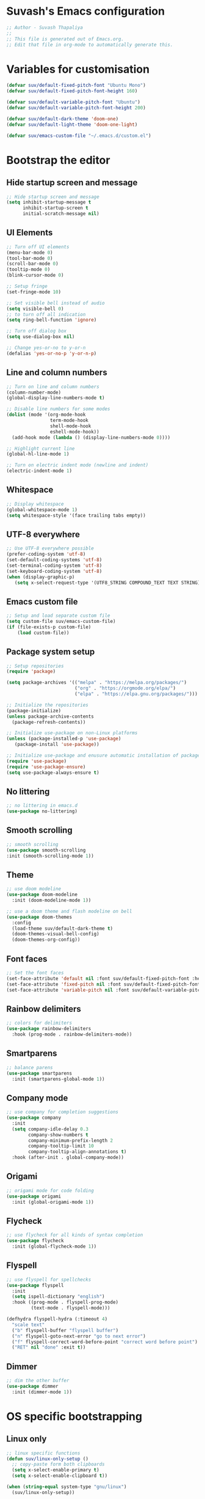 #+PROPERTY: header-args:emacs-lisp :tangle ./init.el :mkdirp yes

* Suvash's Emacs configuration

#+begin_src emacs-lisp
;; Author - Suvash Thapaliya
;;
;; This file is generated out of Emacs.org.
;; Edit that file in org-mode to automatically generate this.
#+end_src

* Variables for customisation

#+begin_src emacs-lisp
(defvar suv/default-fixed-pitch-font "Ubuntu Mono")
(defvar suv/default-fixed-pitch-font-height 160)

(defvar suv/default-variable-pitch-font "Ubuntu")
(defvar suv/default-variable-pitch-font-height 200)

(defvar suv/default-dark-theme 'doom-one)
(defvar suv/default-light-theme 'doom-one-light)

(defvar suv/emacs-custom-file "~/.emacs.d/custom.el")
#+end_src

* Bootstrap the editor

** Hide startup screen and message

#+begin_src emacs-lisp
;; Hide startup screen and message
(setq inhibit-startup-message t
      inhibit-startup-screen t
      initial-scratch-message nil)
#+end_src

** UI Elements

#+begin_src emacs-lisp
;; Turn off UI elements
(menu-bar-mode 0)
(tool-bar-mode 0)
(scroll-bar-mode 0)
(tooltip-mode 0)
(blink-cursor-mode 0)

;; Setup fringe
(set-fringe-mode 10)

;; Set visible bell instead of audio
(setq visible-bell 0)
;; to turn off all indication
(setq ring-bell-function 'ignore)

;; Turn off dialog box
(setq use-dialog-box nil)

;; Change yes-or-no to y-or-n
(defalias 'yes-or-no-p 'y-or-n-p)
#+end_src

** Line and column numbers

#+begin_src emacs-lisp
;; Turn on line and column numbers
(column-number-mode)
(global-display-line-numbers-mode t)

;; Disable line numbers for some modes
(dolist (mode '(org-mode-hook
                term-mode-hook
                shell-mode-hook
                eshell-mode-hook))
  (add-hook mode (lambda () (display-line-numbers-mode 0))))

;; Highlight current line
(global-hl-line-mode 1)

;; Turn on electric indent mode (newline and indent)
(electric-indent-mode 1)
#+end_src

** Whitespace

#+begin_src emacs-lisp
;; Display whitespace
(global-whitespace-mode 1)
(setq whitespace-style '(face trailing tabs empty))
#+end_src

** UTF-8 everywhere

#+begin_src emacs-lisp
;; Use UTF-8 everywhere possible
(prefer-coding-system 'utf-8)
(set-default-coding-systems 'utf-8)
(set-terminal-coding-system 'utf-8)
(set-keyboard-coding-system 'utf-8)
(when (display-graphic-p)
   (setq x-select-request-type '(UTF8_STRING COMPOUND_TEXT TEXT STRING)))
#+end_src

** Emacs custom file

#+begin_src emacs-lisp
;; Setup and load separate custom file
(setq custom-file suv/emacs-custom-file)
(if (file-exists-p custom-file)
    (load custom-file))
#+end_src

** Package system setup

#+begin_src emacs-lisp
;; Setup repositories
(require 'package)

(setq package-archives '(("melpa" . "https://melpa.org/packages/")
                         ("org" . "https://orgmode.org/elpa/")
                         ("elpa" . "https://elpa.gnu.org/packages/")))

;; Initialize the repositories
(package-initialize)
(unless package-archive-contents
  (package-refresh-contents))

;; Initialize use-package on non-Linux platforms
(unless (package-installed-p 'use-package)
   (package-install 'use-package))

;; Initialize use-package and enusure automatic installation of packages
(require 'use-package)
(require 'use-package-ensure)
(setq use-package-always-ensure t)

#+end_src

** No littering

#+begin_src emacs-lisp
;; no littering in emacs.d
(use-package no-littering)
#+end_src

** Smooth scrolling

#+begin_src emacs-lisp
;; smooth scrolling
(use-package smooth-scrolling
:init (smooth-scrolling-mode 1))
#+end_src

** Theme

#+begin_src emacs-lisp
;; use doom modeline
(use-package doom-modeline
  :init (doom-modeline-mode 1))

;; use a doom theme and flash modeline on bell
(use-package doom-themes
  :config
  (load-theme suv/default-dark-theme t)
  (doom-themes-visual-bell-config)
  (doom-themes-org-config))
#+end_src

** Font faces

#+begin_src emacs-lisp
;; Set the font faces
(set-face-attribute 'default nil :font suv/default-fixed-pitch-font :height suv/default-fixed-pitch-font-height)
(set-face-attribute 'fixed-pitch nil :font suv/default-fixed-pitch-font :height suv/default-fixed-pitch-font-height)
(set-face-attribute 'variable-pitch nil :font suv/default-variable-pitch-font :height suv/default-variable-pitch-font-height)
#+end_src

** Rainbow delimiters

#+begin_src emacs-lisp
;; colors for delimiters
(use-package rainbow-delimiters
  :hook (prog-mode . rainbow-delimiters-mode))
#+end_src

** Smartparens

#+begin_src emacs-lisp
;; balance parens
(use-package smartparens
  :init (smartparens-global-mode 1))
#+end_src

** Company mode

#+begin_src emacs-lisp
;; use company for completion suggestions
(use-package company
  :init
  (setq company-idle-delay 0.3
        company-show-numbers t
        company-minimum-prefix-length 2
        company-tooltip-limit 10
        company-tooltip-align-annotations t)
  :hook (after-init . global-company-mode))
#+end_src

** Origami

#+begin_src emacs-lisp
;; origami mode for code folding
(use-package origami
  :init (global-origami-mode 1))
#+end_src

** Flycheck

#+begin_src emacs-lisp
;; use flycheck for all kinds of syntax completion
(use-package flycheck
  :init (global-flycheck-mode 1))
#+end_src

** Flyspell

#+begin_src emacs-lisp
;; use flyspell for spellchecks
(use-package flyspell
  :init
  (setq ispell-dictionary "english")
  :hook ((prog-mode . flyspell-prog-mode)
         (text-mode . flyspell-mode)))

(defhydra flyspell-hydra (:timeout 4)
  "scale text"
  ("b" flyspell-buffer "flyspell buffer")
  ("n" flyspell-goto-next-error "go to next error")
  ("f" flyspell-correct-word-before-point "correct word before point")
  ("RET" nil "done" :exit t))
#+end_src

** Dimmer

#+begin_src emacs-lisp
;; dim the other buffer
(use-package dimmer
  :init (dimmer-mode 1))
#+end_src

* OS specific bootstrapping
** Linux only

#+begin_src emacs-lisp
;; linux specific functions
(defun suv/linux-only-setup ()
  ;; copy-paste form both clipboards
  (setq x-select-enable-primary t)
  (setq x-select-enable-clipboard t))

(when (string-equal system-type "gnu/linux")
  (suv/linux-only-setup))
#+end_src

** Darwin only

#+begin_src emacs-lisp
;; macos only functions
(defun suv/copy-from-macos ()
  (shell-command-to-string "pbpaste"))

(defun suv/paste-to-macos (text &optional push)
  (let ((process-connection-type nil))
    (let ((proc (start-process "pbcopy" "*Messages*" "pbcopy")))
      (process-send-string proc text)
      (process-send-eof proc))))

(defun suv/remap-macos-modifier-keys ()
  ;;(setq mac-function-modifier 'hyper)
  ;;(setq mac-control-modifier 'control)
  ;;(setq mac-command-modifier 'meta)
  ;;(setq mac-option-modifier 'alt)
  ;;(setq mac-right-option-modifier 'super)
  ;;(setq mac-right-command-modifier nil)
  ;;(setq mac-right-control-modifier nil)
  (message "No keys remapped"))

(defun suv/darwin-only-setup ()
  (setq interprogram-cut-function 'suv/paste-to-macos)
  (setq interprogram-paste-function 'suv/copy-from-macos)
  (suv/remap-macos-modifier-keys))

(when (string-equal system-type "darwin")
  (suv/darwin-only-setup))
#+end_src

* Keybinding system

** Global keybindings

#+begin_src emacs-lisp
;; some global keybindings
(global-set-key (kbd "<escape>") 'keyboard-escape-quit)
(global-set-key (kbd "C-;") 'comment-or-uncomment-region)
#+end_src

** Counsel and Ivy

#+begin_src emacs-lisp
;; setup counsel
(use-package counsel
  :bind (("M-x" . counsel-M-x)
	 ("C-x b" . counsel-switch-buffer)
         ("C-x C-f" . counsel-find-file)
         ("C-h v" . counsel-describe-variable)
         ("C-h f" . counsel-describe-function)
         :map minibuffer-local-map
         ("C-r" . 'counsel-minibuffer-history))
  :config
  (setq ivy-initial-inputs-alist nil))

;; setup ivy
(use-package ivy
  :after counsel
  :diminish
  :bind (("C-s" . swiper-isearch))
  :config
  (ivy-mode 1)
  (setq ivy-use-virtual-buffers t
	ivy-count-format "%d/%d "))

;; setup ivy-rich
(use-package ivy-rich
  :after ivy
  :init (ivy-rich-mode 1))
#+end_src

** Which key

#+begin_src emacs-lisp
;; setup which-key
(use-package which-key
  :init (which-key-mode)
  :diminish
  :config
  (setq which-key-idle-delay 0.1))
#+end_src

** Helpful

#+begin_src emacs-lisp
;; helpful package
(use-package helpful
  :custom
  (counsel-describe-function-function #'helpful-callable)
  (counsel-describe-variable-function #'helpful-variable)
  :bind
  ([remap describe-function] . counsel-describe-function)
  ([remap describe-command] . helpful-command)
  ([remap describe-variable] . counsel-describe-variable)
  ([remap describe-key] . helpful-key))
#+end_src

** Evil

#+begin_src emacs-lisp
;; needed for undo/redo properly in evil
(use-package undo-tree
  :init (global-undo-tree-mode))

;; evil config
(use-package evil
  :after undo-tree
  :init
  ;; some evil settings
  (setq evil-move-cursor-back nil)
  (setq evil-emacs-state-cursor '("white" box))
  (setq evil-normal-state-cursor '("green" box))
  (setq evil-insert-state-cursor '("yellow" bar))
  (setq evil-visual-state-cursor '("orange" box))
  (setq evil-replace-state-cursor '("red" box))
  (setq evil-operator-state-cursor '("red" hollow))
  ;; expected by evil-collection
  (setq evil-want-integration t)
  (setq evil-want-keybinding nil)
  :config
  (evil-mode 1)
  (evil-set-undo-system 'undo-tree)
  (define-key evil-insert-state-map (kbd "C-g") 'evil-normal-state)
  (evil-global-set-key 'motion "j" 'evil-next-visual-line)
  (evil-global-set-key 'motion "k" 'evil-previous-visual-line)

  (evil-set-initial-state 'messages-buffer-mode 'normal))

;; use evil in more modes
(use-package evil-collection
  :after evil
  :config
  (evil-collection-init))
#+end_src

** General - Leader definer

#+begin_src emacs-lisp
;; general config
(use-package general
  :after evil
  :config
  (general-create-definer suv/define-leader-keys
    :keymaps '(normal insert visual emacs)
    :prefix "SPC"
    :non-normal-prefix "C-SPC"))
#+end_src

** Hydra

#+begin_src emacs-lisp
;; hydra
(use-package hydra)
;; and ivy-hydra
(use-package ivy-hydra)
#+end_src

** Text scaling

#+begin_src emacs-lisp
;; custom hydra
(defhydra text-scale-hydra (:timeout 4)
  "scale text"
  ("a" text-scale-decrease "smaller")
  ("s" text-scale-increase "larger")
  ("RET" nil "done" :exit t))
#+end_src

** Dark/Light theme

#+begin_src emacs-lisp
;; load light theme
(defun suv/load-light-theme ()
  (interactive)
  (load-theme suv/default-light-theme t))

;; load dark theme
(defun suv/load-dark-theme ()
  (interactive)
  (load-theme suv/default-dark-theme t))

;; leader keys for theme switching
(suv/define-leader-keys
  "t"  '(:ignore t :which-key "load light/dark theme")
  "tl" '(suv/load-light-theme :which-key "Light theme")
  "td" '(suv/load-dark-theme :which-key "Dark theme"))
#+end_src

** Dumb jump

#+begin_src emacs-lisp
(use-package dumb-jump)

(defhydra dumb-jump-hydra (:color blue :columns 3)
    "Dumb Jump"
    ("g" dumb-jump-go "Go")
    ("o" dumb-jump-go-other-window "Other window")
    ("e" dumb-jump-go-prefer-external "Go external")
    ("x" dumb-jump-go-prefer-external-other-window "Go external other window")
    ("i" dumb-jump-go-prompt "Prompt")
    ("l" dumb-jump-quick-look "Quick look")
    ("b" dumb-jump-back "Back"))
#+end_src

* Project system
** Projectile + Counsel

#+begin_src emacs-lisp
;; use projectile
(use-package projectile
  :diminish projectile-mode
  :custom ((projectile-completion-system 'ivy))
  :bind-keymap
  ("C-c p" . projectile-command-map)
  :init
  (projectile-global-mode 1)
  (when (file-directory-p "~/projects")
    (setq projectile-project-search-path '("~/projects"))))

;; use counsel projectile integration
(use-package counsel-projectile
  :config (counsel-projectile-mode))
#+end_src

** Projectile leader keys

#+begin_src emacs-lisp
;; leader keys for projectile
(suv/define-leader-keys
  "p"  '(:ignore t :which-key "projectile")
  "ps" '(projectile-switch-project :which-key "switch project")
  "pb" '(projectile-switch-to-buffer :which-key "switch buffer")
  "pf" '(projectile-find-file :which-key "find file")
  "pF" '(projectile-find-file-other-window :which-key "find file(other window)")
  "pd" '(projectile-dired :which-key "load dired")
  "pr" '(counsel-projectile-rg :which-key "search(ripgrep)")
  "pk" '(projectile-kill-buffers :which-key "kill buffers"))
#+end_src

** Direnv (envrc) integration

#+begin_src emacs-lisp
;; direnv integration
(use-package envrc
  :init (envrc-global-mode))
#+end_src

** Deadgrep (via ripgrep) search

#+begin_src emacs-lisp
;; for search using ripgrep
(use-package deadgrep)

(suv/define-leader-keys
  "r"  '(:ignore t :which-key "ripgrep search")
  "rg" '(deadgrep :which-key "search pattern")
  "rk" '(deadgrep-kill-all-buffers :which-key "kill open deadgrep buffers"))
#+end_src

* Version control
** Magit

#+begin_src emacs-lisp
;; use magit
(use-package magit)

(suv/define-leader-keys
  "g"  '(:ignore t :which-key "git (via magit)")
  "gs" '(magit-status :which-key "status"))
#+end_src

** Git gutter

#+begin_src emacs-lisp
;; git gutter
(use-package git-gutter
  :init
  (global-git-gutter-mode +1))
#+end_src

* Org mode
** Use org mode

#+begin_src emacs-lisp
;; font setup for org
(defun suv/org-font-setup ()
  ;; Replace list hyphen with dot
  (font-lock-add-keywords 'org-mode
                          '(("^ *\\([-]\\) "
                             (0 (prog1 () (compose-region (match-beginning 1) (match-end 1) "•"))))))

  ;; Set faces for heading levels
  (dolist (face '((org-level-1 . 1.2)
                  (org-level-2 . 1.1)
                  (org-level-3 . 1.05)
                  (org-level-4 . 1.0)
                  (org-level-5 . 1.1)
                  (org-level-6 . 1.1)
                  (org-level-7 . 1.1)
                  (org-level-8 . 1.1)))
    (set-face-attribute (car face) nil :font suv/default-variable-pitch-font :weight 'regular :height (cdr face)))

  ;; Ensure that anything that should be fixed-pitch in Org files appears that way
  (set-face-attribute 'org-block nil :foreground nil :inherit 'fixed-pitch)
  (set-face-attribute 'org-code nil   :inherit '(shadow fixed-pitch))
  (set-face-attribute 'org-table nil   :inherit '(shadow fixed-pitch))
  (set-face-attribute 'org-verbatim nil :inherit '(shadow fixed-pitch))
  (set-face-attribute 'org-special-keyword nil :inherit '(font-lock-comment-face fixed-pitch))
  (set-face-attribute 'org-meta-line nil :inherit '(font-lock-comment-face fixed-pitch))
  (set-face-attribute 'org-checkbox nil :inherit 'fixed-pitch))

;; org tempo setup <shTAB
(defun suv/org-tempo-setup ()
  (require 'org-tempo)
  (add-to-list 'org-structure-template-alist '("sh" . "src shell"))
  (add-to-list 'org-structure-template-alist '("el" . "src emacs-lisp")))

;; org setup
(defun suv/org-mode-setup ()
  (org-indent-mode)
  (variable-pitch-mode 1)
  (visual-line-mode 1)
  (suv/org-font-setup)
  (suv/org-tempo-setup))

;; use org package
(use-package org
  :hook (org-mode . suv/org-mode-setup)
  :config
  (setq org-ellipsis " ▾"))
#+end_src

** Org bullets

#+begin_src emacs-lisp
;; org bullets
(use-package org-bullets
  :after org
  :hook (org-mode . org-bullets-mode))
#+end_src

** Org visual fill

#+begin_src emacs-lisp
;; org styling
(defun suv/org-mode-visual-fill ()
  (setq visual-fill-column-width 120
        visual-fill-column-center-text t)
  (visual-fill-column-mode 1))

;; use org styling
(use-package visual-fill-column
  :hook (org-mode . suv/org-mode-visual-fill))

#+end_src

** Org babel

#+begin_src emacs-lisp
;; org babel
(org-babel-do-load-languages
  'org-babel-load-languages
  '((emacs-lisp . t)))
#+end_src

** Org bable tangle

#+begin_src emacs-lisp
;; org babel tangle
(defun suv/org-babel-tangle-config ()
  (when (string-equal (file-name-nondirectory (buffer-file-name))
                      "Emacs.org")
    ;; Dynamic scoping to the rescue
    (let ((org-confirm-babel-evaluate nil))
      (org-babel-tangle))))

(add-hook 'org-mode-hook (lambda () (add-hook 'after-save-hook #'suv/org-babel-tangle-config)))
#+end_src

* Dired mode
** Dired packages

#+begin_src emacs-lisp
;; Dired
(use-package dired
  :ensure nil
  :custom ((dired-listing-switches "-agoh --group-directories-first")))

;; DiredFl
(use-package diredfl
  :after dired
  :hook (dired-mode . diredfl-mode))
#+end_src

* Filetypes

** Executable (shell) files

#+begin_src emacs-lisp
;; Set executable bit on executable buffers
(add-hook 'after-save-hook 'executable-make-buffer-file-executable-if-script-p)
#+end_src

** Nix files

#+begin_src emacs-lisp
;; Nix mode
(use-package nix-mode
  :mode "\\.nix\\'"
  :hook
  (before-save . (lambda () (add-hook 'before-save-hook 'nix-format-buffer nil t))))
#+end_src

** YAML mode

#+begin_src emacs-lisp
(use-package yaml-mode
  :mode ("\\.ya?ml\\'" . yaml-mode))
#+end_src

** JSON mode

#+begin_src emacs-lisp
(use-package json-mode
  :mode ("\\.json\\'" . json-mode))
#+end_src

** Markdown mode

#+begin_src emacs-lisp
(use-package markdown-mode
  :mode (("\\.markdown$" . markdown-mode)
         ("\\.md$" . markdown-mode)))
#+end_src

** Python files

#+begin_src emacs-lisp
;; Elpy
(use-package elpy
  :init
  (elpy-enable))

;; Blacken formatting
(use-package blacken
  :hook (python-mode . blacken-mode))
#+end_src

* Leader keys
** Quick leader keys

#+begin_src emacs-lisp
;; main leader keys
(suv/define-leader-keys
  "SPC" '(other-window :which-key "other window")
  "." '(dired-jump :which-key "dired jump")
  ";" '(comment-or-uncomment-region :which-key "un/comment region")
  "s" '(eshell :which-key "eshell")
  "b" '(counsel-switch-buffer-other-window :which-key "switch to buffer")
  "k" '(kill-this-buffer :which-key "kill this buffer")
  "w" '(delete-trailing-whitespace :which-key "delete trailing whitespace")
  "j" '(dumb-jump-hydra/body :which-key "dumb jump")
  "z" '(text-scale-hydra/body :which-key "text scale")
  "f" '(flyspell-hydra/body :which-key "flyspell")
  "0" '(delete-window :which-key "delete window")
  "1" '(delete-other-windows :which-key "delete other windows")
  "2" '(split-window-below :which-key "split window below")
  "3" '(split-window-right :which-key "split window right"))
#+end_src

* Ready

#+begin_src emacs-lisp
(message "Ready !")
#+end_src
